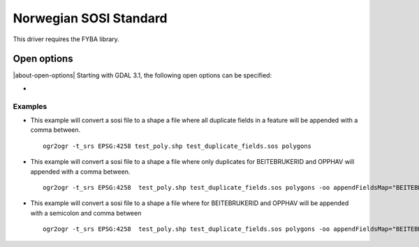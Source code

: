 .. _vector.sosi:

================================================================================
Norwegian SOSI Standard
================================================================================

.. shortname:: SOSI

.. build_dependencies:: FYBA library

This driver requires the FYBA library.

Open options
------------

|about-open-options|
Starting with GDAL 3.1, the following open options can be specified:

-  .. oo:: appendFieldsMap
      :default: <empty>
      :since: 3.1

      Default is that all rows for equal field names will be appended in a
      feature, but with this parameter you select what field this should be
      valid for.


Examples
~~~~~~~~

-  This example will convert a sosi file to a shape a file where all duplicate fields in a feature will be appended with a comma between.

   ::

      ogr2ogr -t_srs EPSG:4258 test_poly.shp test_duplicate_fields.sos polygons

-  This example will convert a sosi file to a shape a file where only duplicates for BEITEBRUKERID and OPPHAV will appended with a comma between.

   ::

      ogr2ogr -t_srs EPSG:4258  test_poly.shp test_duplicate_fields.sos polygons -oo appendFieldsMap="BEITEBRUKERID&OPPHAV"

-  This example will convert a sosi file to a shape a file where for BEITEBRUKERID and OPPHAV will be appended with a semicolon and comma between

   ::

      ogr2ogr -t_srs EPSG:4258  test_poly.shp test_duplicate_fields.sos polygons -oo appendFieldsMap="BEITEBRUKERID:;&OPPHAV:,"


